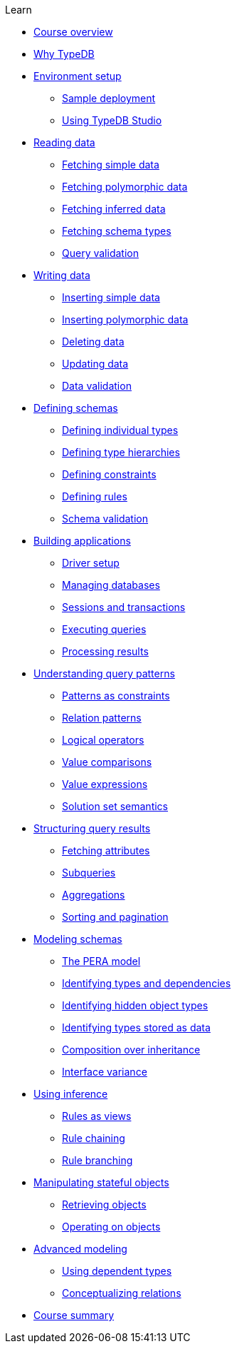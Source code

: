 .Learn

* xref:learn::course-overview.adoc[Course overview]

* xref:learn::1-why-typedb/1-why-typedb.adoc[Why TypeDB]

* xref:learn::2-environment-setup/2-environment-setup.adoc[Environment setup]
** xref:learn::2-environment-setup/2.1-sample-deployment.adoc[Sample deployment]
** xref:learn::2-environment-setup/2.2-using-typedb-studio.adoc[Using TypeDB Studio]

* xref:learn::3-reading-data/3-reading-data.adoc[Reading data]
** xref:learn::3-reading-data/3.1-fetching-simple-data.adoc[Fetching simple data]
** xref:learn::3-reading-data/3.2-fetching-polymorphic-data.adoc[Fetching polymorphic data]
** xref:learn::3-reading-data/3.3-fetching-inferred-data.adoc[Fetching inferred data]
** xref:learn::3-reading-data/3.4-fetching-schema-types.adoc[Fetching schema types]
** xref:learn::3-reading-data/3.5-query-validation.adoc[Query validation]

* xref:learn::4-writing-data/4-writing-data.adoc[Writing data]
** xref:learn::4-writing-data/4.1-inserting-simple-data.adoc[Inserting simple data]
** xref:learn::4-writing-data/4.2-inserting-polymorphic-data.adoc[Inserting polymorphic data]
** xref:learn::4-writing-data/4.3-deleting-data.adoc[Deleting data]
** xref:learn::4-writing-data/4.4-updating-data.adoc[Updating data]
** xref:learn::4-writing-data/4.5-data-validation.adoc[Data validation]

* xref:learn::5-defining-schemas/5-defining-schemas.adoc[Defining schemas]
** xref:learn::5-defining-schemas/5.1-defining-individual-types.adoc[Defining individual types]
** xref:learn::5-defining-schemas/5.2-defining-type-hierarchies.adoc[Defining type hierarchies]
** xref:learn::5-defining-schemas/5.3-defining-constraints.adoc[Defining constraints]
** xref:learn::5-defining-schemas/5.4-defining-rules.adoc[Defining rules]
** xref:learn::5-defining-schemas/5.5-schema-validation.adoc[Schema validation]

* xref:learn::6-building-applications/6-building-applications.adoc[Building applications]
** xref:learn::6-building-applications/6.1-driver-setup.adoc[Driver setup]
** xref:learn::6-building-applications/6.2-managing-users-and-databases.adoc[Managing databases]
** xref:learn::6-building-applications/6.3-sessions-and-transactions.adoc[Sessions and transactions]
** xref:learn::6-building-applications/6.4-executing-queries.adoc[Executing queries]
** xref:learn::6-building-applications/6.5-processing-results.adoc[Processing results]

* xref:learn::7-understanding-query-patterns/7-understanding-query-patterns.adoc[Understanding query patterns]
** xref:learn::7-understanding-query-patterns/7.1-patterns-as-constraints.adoc[Patterns as constraints]
** xref:learn::7-understanding-query-patterns/7.2-relation-patterns.adoc[Relation patterns]
** xref:learn::7-understanding-query-patterns/7.3-logical-operators.adoc[Logical operators]
** xref:learn::7-understanding-query-patterns/7.4-value-comparisons.adoc[Value comparisons]
** xref:learn::7-understanding-query-patterns/7.5-value-expressions.adoc[Value expressions]
** xref:learn::7-understanding-query-patterns/7.6-solution-set-semantics.adoc[Solution set semantics]

* xref:learn::8-structuring-query-results/8-structuring-query-results.adoc[Structuring query results]
** xref:learn::8-structuring-query-results/8.1-fetching-attributes.adoc[Fetching attributes]
** xref:learn::8-structuring-query-results/8.2-subqueries.adoc[Subqueries]
** xref:learn::8-structuring-query-results/8.3-aggregations.adoc[Aggregations]
** xref:learn::8-structuring-query-results/8.4-sorting-and-pagination.adoc[Sorting and pagination]

* xref:learn::9-modeling-schemas/9-modeling-schemas.adoc[Modeling schemas]
** xref:learn::9-modeling-schemas/9.1-the-pera-model.adoc[The PERA model]
** xref:learn::9-modeling-schemas/9.2-identifying-type-and-dependencies.adoc[Identifying types and dependencies]
** xref:learn::9-modeling-schemas/9.3-identifying-hidden-object-types.adoc[Identifying hidden object types]
** xref:learn::9-modeling-schemas/9.4-identifying-types-stored-as-data.adoc[Identifying types stored as data]
** xref:learn::9-modeling-schemas/9.5-composition-over-inheritance.adoc[Composition over inheritance]
** xref:learn::9-modeling-schemas/9.6-interface-variance.adoc[Interface variance]

* xref:learn::10-using-inference/10-using-inference.adoc[Using inference]
** xref:learn::10-using-inference/10.1-rules-as-views.adoc[Rules as views]
** xref:learn::10-using-inference/10.2-rule-chaining.adoc[Rule chaining]
** xref:learn::10-using-inference/10.3-rule-branching.adoc[Rule branching]

* xref:learn::11-manipulating-stateful-objects/11-manipulating-stateful-objects.adoc[Manipulating stateful objects]
** xref:learn::11-manipulating-stateful-objects/11.1-retrieving-objects.adoc[Retrieving objects]
** xref:learn::11-manipulating-stateful-objects/11.2-operating-on-objects.adoc[Operating on objects]

* xref:learn::12-advanced-modeling/12-advanced-modeling.adoc[Advanced modeling]
** xref:learn::12-advanced-modeling/12.1-using-dependent-types.adoc[Using dependent types]
** xref:learn::12-advanced-modeling/12.2-conceptualizing-relations.adoc[Conceptualizing relations]

* xref:learn::course-summary.adoc[Course summary]
